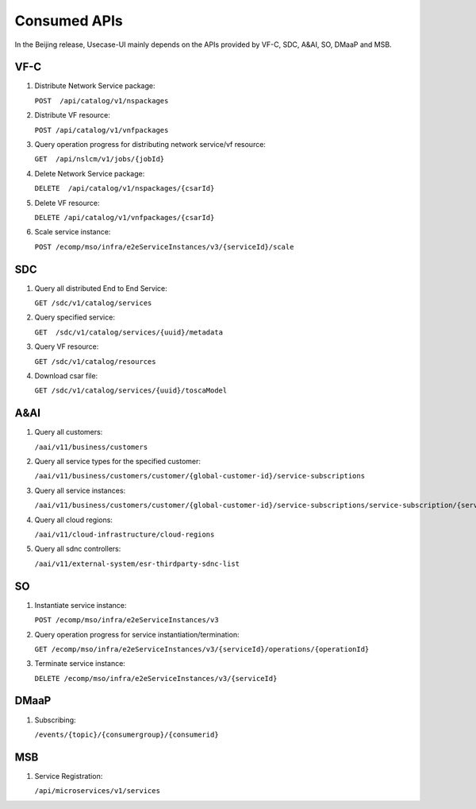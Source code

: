 .. This work is licensed under a Creative Commons Attribution 4.0 International License.
.. http://creativecommons.org/licenses/by/4.0

Consumed APIs
-------------

In the Beijing release, Usecase-UI mainly depends on the APIs provided by VF-C, SDC, A&AI, SO, DMaaP and MSB.

VF-C
^^^^

#. Distribute Network Service package:

   ``POST  /api/catalog/v1/nspackages``

#. Distribute VF resource:

   ``POST /api/catalog/v1/vnfpackages``

#. Query operation progress for distributing network service/vf resource:

   ``GET  /api/nslcm/v1/jobs/{jobId}``

#. Delete Network Service package:

   ``DELETE  /api/catalog/v1/nspackages/{csarId}``

#. Delete VF resource:

   ``DELETE /api/catalog/v1/vnfpackages/{csarId}``

#. Scale service instance:

   ``POST /ecomp/mso/infra/e2eServiceInstances/v3/{serviceId}/scale``


SDC
^^^^

#. Query all distributed End to End Service:

   ``GET /sdc/v1/catalog/services``

#. Query specified service:

   ``GET  /sdc/v1/catalog/services/{uuid}/metadata``

#. Query VF resource:

   ``GET /sdc/v1/catalog/resources``

#. Download csar file:

   ``GET /sdc/v1/catalog/services/{uuid}/toscaModel``


A&AI
^^^^

#. Query all customers:

   ``/aai/v11/business/customers``

#. Query all service types for the specified customer:

   ``/aai/v11/business/customers/customer/{global-customer-id}/service-subscriptions``

#. Query all service instances:

   ``/aai/v11/business/customers/customer/{global-customer-id}/service-subscriptions/service-subscription/{service-type}/service-instances``

#. Query all cloud regions:

   ``/aai/v11/cloud-infrastructure/cloud-regions``

#. Query all sdnc controllers:

   ``/aai/v11/external-system/esr-thirdparty-sdnc-list``


SO
^^^^

#. Instantiate service instance:

   ``POST /ecomp/mso/infra/e2eServiceInstances/v3``

#. Query operation progress for service instantiation/termination:

   ``GET /ecomp/mso/infra/e2eServiceInstances/v3/{serviceId}/operations/{operationId}``

#. Terminate service instance:

   ``DELETE /ecomp/mso/infra/e2eServiceInstances/v3/{serviceId}``


DMaaP
^^^^^

#. Subscribing:

   ``/events/{topic}/{consumergroup}/{consumerid}``


MSB
^^^

#. Service Registration:

   ``/api/microservices/v1/services``
